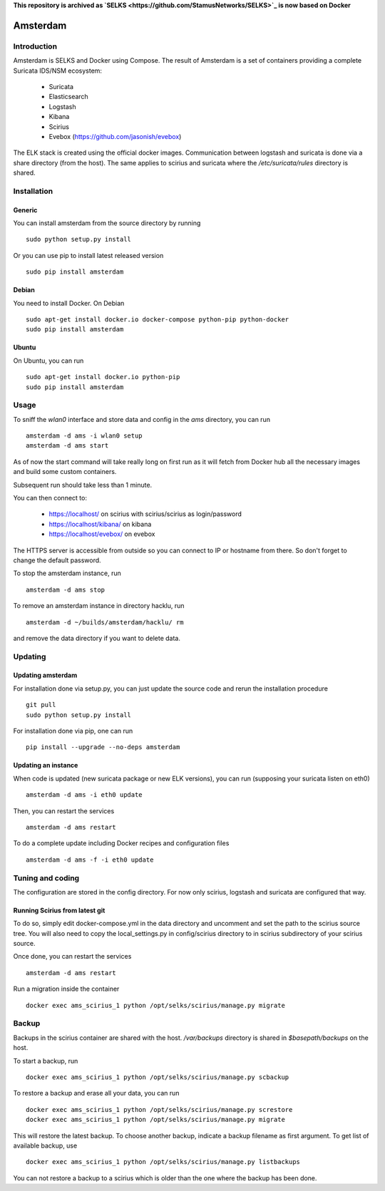 **This repository is archived as `SELKS <https://github.com/StamusNetworks/SELKS>`_ is now based on Docker**

=========
Amsterdam
=========

Introduction
============

Amsterdam is SELKS and Docker using Compose. The result of Amsterdam is a set of containers
providing a complete Suricata IDS/NSM ecosystem:

 - Suricata
 - Elasticsearch
 - Logstash
 - Kibana
 - Scirius
 - Evebox (https://github.com/jasonish/evebox)

The ELK stack is created using the official docker images. Communication between
logstash and suricata is done via a share directory (from the host). The same
applies to scirius and suricata where the `/etc/suricata/rules` directory is shared.

Installation
============

Generic
-------

You can install amsterdam from the source directory by running ::

 sudo python setup.py install

Or you can use pip to install latest released version ::

 sudo pip install amsterdam

Debian
------

You need to install Docker. On Debian ::

 sudo apt-get install docker.io docker-compose python-pip python-docker
 sudo pip install amsterdam

Ubuntu
------

On Ubuntu, you can run ::

 sudo apt-get install docker.io python-pip
 sudo pip install amsterdam

Usage
=====

To sniff the `wlan0` interface and store data and config in the `ams` directory,
you can run ::
 
 amsterdam -d ams -i wlan0 setup
 amsterdam -d ams start

As of now the start command will take really long on first run as it will fetch from Docker hub
all the necessary images and build some custom containers.

Subsequent run should take less than 1 minute.

You can then connect to:

 - https://localhost/ on scirius with scirius/scirius as login/password 
 - https://localhost/kibana/ on kibana
 - https://localhost/evebox/ on evebox

The HTTPS server is accessible from outside so you can connect to IP or hostname from
there. So don't forget to change the default password.

To stop the amsterdam instance, run ::

 amsterdam -d ams stop

To remove an amsterdam instance in directory hacklu, run ::

 amsterdam -d ~/builds/amsterdam/hacklu/ rm

and remove the data directory if you want to delete data.

Updating
========

Updating amsterdam
------------------

For installation done via setup.py, you can just update the source code and
rerun the installation procedure ::

 git pull
 sudo python setup.py install

For installation done via pip, one can run ::

 pip install --upgrade --no-deps amsterdam

Updating an instance
--------------------

When code is updated (new suricata package or new ELK versions), you can run (supposing your
suricata listen on eth0) ::

 amsterdam -d ams -i eth0 update

Then, you can restart the services ::

 amsterdam -d ams restart

To do a complete update including Docker recipes and configuration files ::

 amsterdam -d ams -f -i eth0 update

Tuning and coding
=================

The configuration are stored in the config directory. For now only
scirius, logstash and suricata are configured that way.

Running Scirius from latest git
-------------------------------

To do so, simply edit docker-compose.yml in the data directory and uncomment and
set the path to the scirius source tree. You will also need to copy the local_settings.py
in config/scirius directory to in scirius subdirectory of your scirius source.

Once done, you can restart the services ::

 amsterdam -d ams restart

Run a migration inside the container ::

 docker exec ams_scirius_1 python /opt/selks/scirius/manage.py migrate

Backup
======
Backups in the scirius container are shared with the host. `/var/backups` directory is shared in `$basepath/backups` on the host.
 
To start a backup, run ::
 
 docker exec ams_scirius_1 python /opt/selks/scirius/manage.py scbackup
 
To restore a backup and erase all your data, you can run ::
 
 docker exec ams_scirius_1 python /opt/selks/scirius/manage.py screstore
 docker exec ams_scirius_1 python /opt/selks/scirius/manage.py migrate
 
This will restore the latest backup. To choose another backup, indicate a backup filename as first argument.
To get list of available backup, use ::
 
 docker exec ams_scirius_1 python /opt/selks/scirius/manage.py listbackups
 
You can not restore a backup to a scirius which is older than the one where the backup has been done.
